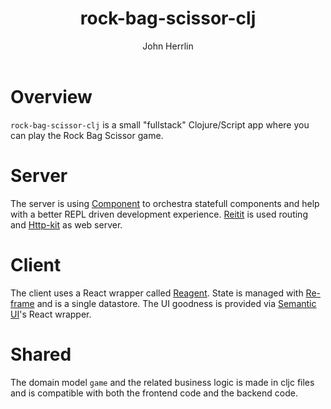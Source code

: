 #+TITLE: rock-bag-scissor-clj
#+AUTHOR: John Herrlin

* Overview

  =rock-bag-scissor-clj= is a small "fullstack" Clojure/Script app where you can
  play the Rock Bag Scissor game.

* Server

  The server is using [[https://github.com/stuartsierra/component][Component]] to orchestra statefull components and help with
  a better REPL driven development experience. [[https://github.com/metosin/reitit][Reitit]] is used routing and
  [[https://github.com/http-kit/http-kit][Http-kit]] as web server.

* Client

  The client uses a React wrapper called [[https://reagent-project.github.io/][Reagent]]. State is managed with [[https://github.com/day8/re-frame][Re-frame]]
  and is a single datastore. The UI goodness is provided via [[https://react.semantic-ui.com/][Semantic UI]]'s React
  wrapper.

* Shared

  The domain model =game= and the related business logic is made in cljc files
  and is compatible with both the frontend code and the backend code.
